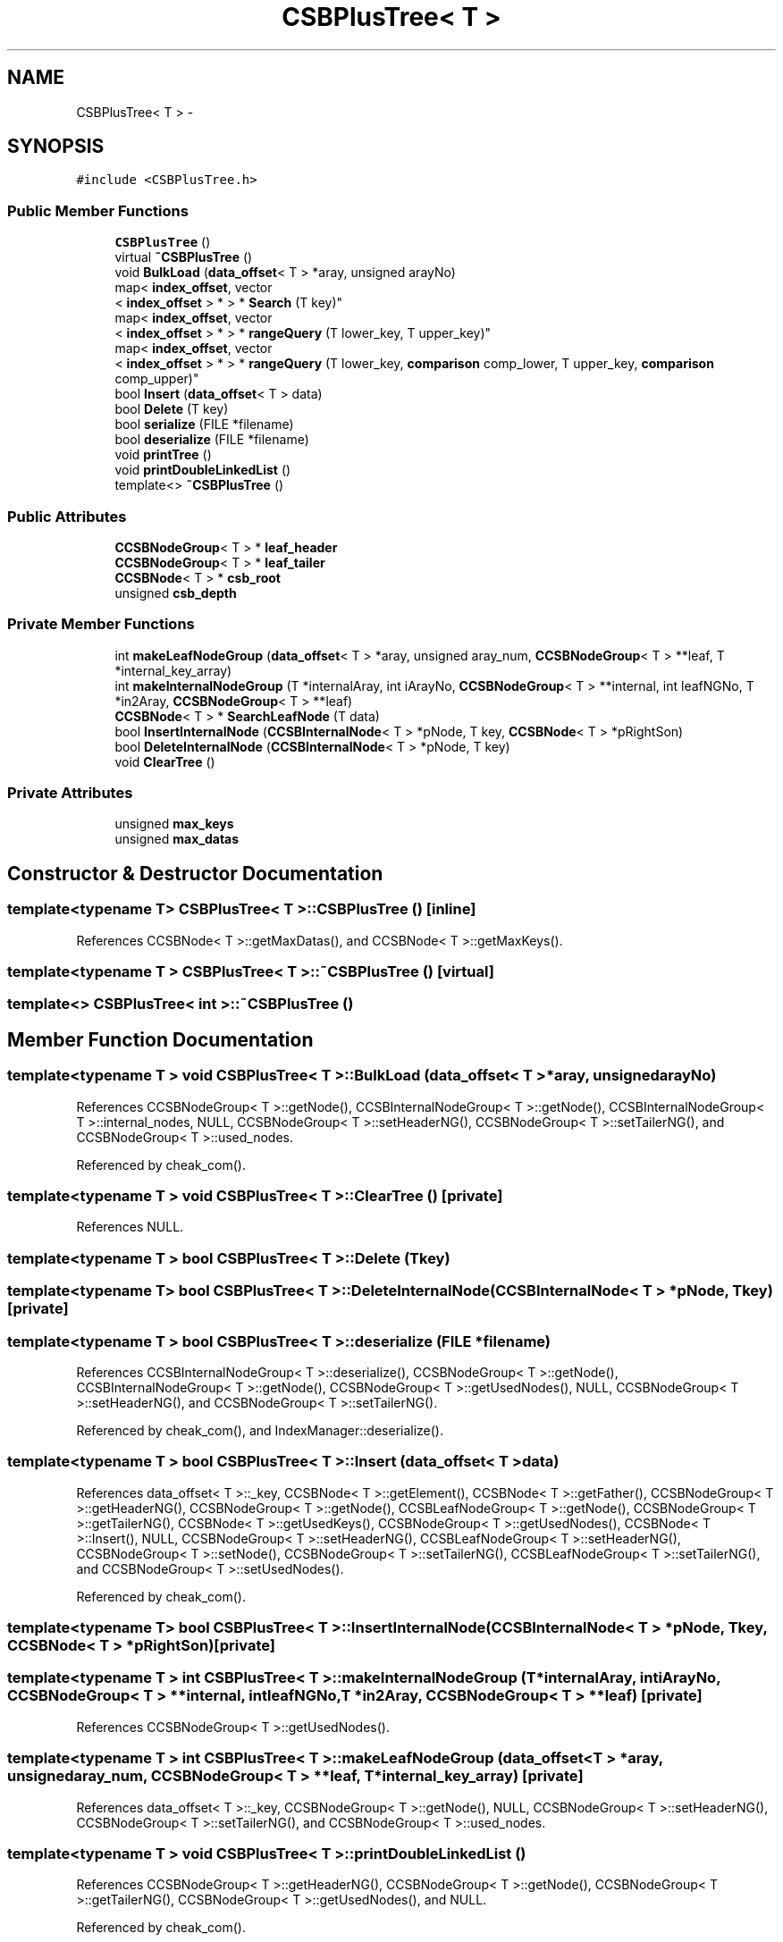 .TH "CSBPlusTree< T >" 3 "Thu Nov 12 2015" "Claims" \" -*- nroff -*-
.ad l
.nh
.SH NAME
CSBPlusTree< T > \- 
.SH SYNOPSIS
.br
.PP
.PP
\fC#include <CSBPlusTree\&.h>\fP
.SS "Public Member Functions"

.in +1c
.ti -1c
.RI "\fBCSBPlusTree\fP ()"
.br
.ti -1c
.RI "virtual \fB~CSBPlusTree\fP ()"
.br
.ti -1c
.RI "void \fBBulkLoad\fP (\fBdata_offset\fP< T > *aray, unsigned arayNo)"
.br
.ti -1c
.RI "map< \fBindex_offset\fP, vector
.br
< \fBindex_offset\fP > * > * \fBSearch\fP (T key)"
.br
.ti -1c
.RI "map< \fBindex_offset\fP, vector
.br
< \fBindex_offset\fP > * > * \fBrangeQuery\fP (T lower_key, T upper_key)"
.br
.ti -1c
.RI "map< \fBindex_offset\fP, vector
.br
< \fBindex_offset\fP > * > * \fBrangeQuery\fP (T lower_key, \fBcomparison\fP comp_lower, T upper_key, \fBcomparison\fP comp_upper)"
.br
.ti -1c
.RI "bool \fBInsert\fP (\fBdata_offset\fP< T > data)"
.br
.ti -1c
.RI "bool \fBDelete\fP (T key)"
.br
.ti -1c
.RI "bool \fBserialize\fP (FILE *filename)"
.br
.ti -1c
.RI "bool \fBdeserialize\fP (FILE *filename)"
.br
.ti -1c
.RI "void \fBprintTree\fP ()"
.br
.ti -1c
.RI "void \fBprintDoubleLinkedList\fP ()"
.br
.ti -1c
.RI "template<> \fB~CSBPlusTree\fP ()"
.br
.in -1c
.SS "Public Attributes"

.in +1c
.ti -1c
.RI "\fBCCSBNodeGroup\fP< T > * \fBleaf_header\fP"
.br
.ti -1c
.RI "\fBCCSBNodeGroup\fP< T > * \fBleaf_tailer\fP"
.br
.ti -1c
.RI "\fBCCSBNode\fP< T > * \fBcsb_root\fP"
.br
.ti -1c
.RI "unsigned \fBcsb_depth\fP"
.br
.in -1c
.SS "Private Member Functions"

.in +1c
.ti -1c
.RI "int \fBmakeLeafNodeGroup\fP (\fBdata_offset\fP< T > *aray, unsigned aray_num, \fBCCSBNodeGroup\fP< T > **leaf, T *internal_key_array)"
.br
.ti -1c
.RI "int \fBmakeInternalNodeGroup\fP (T *internalAray, int iArayNo, \fBCCSBNodeGroup\fP< T > **internal, int leafNGNo, T *in2Aray, \fBCCSBNodeGroup\fP< T > **leaf)"
.br
.ti -1c
.RI "\fBCCSBNode\fP< T > * \fBSearchLeafNode\fP (T data)"
.br
.ti -1c
.RI "bool \fBInsertInternalNode\fP (\fBCCSBInternalNode\fP< T > *pNode, T key, \fBCCSBNode\fP< T > *pRightSon)"
.br
.ti -1c
.RI "bool \fBDeleteInternalNode\fP (\fBCCSBInternalNode\fP< T > *pNode, T key)"
.br
.ti -1c
.RI "void \fBClearTree\fP ()"
.br
.in -1c
.SS "Private Attributes"

.in +1c
.ti -1c
.RI "unsigned \fBmax_keys\fP"
.br
.ti -1c
.RI "unsigned \fBmax_datas\fP"
.br
.in -1c
.SH "Constructor & Destructor Documentation"
.PP 
.SS "template<typename T> \fBCSBPlusTree\fP< T >::\fBCSBPlusTree\fP ()\fC [inline]\fP"

.PP
References CCSBNode< T >::getMaxDatas(), and CCSBNode< T >::getMaxKeys()\&.
.SS "template<typename T > \fBCSBPlusTree\fP< T >::~\fBCSBPlusTree\fP ()\fC [virtual]\fP"

.SS "template<> \fBCSBPlusTree\fP< int >::~\fBCSBPlusTree\fP ()"

.SH "Member Function Documentation"
.PP 
.SS "template<typename T > void \fBCSBPlusTree\fP< T >::BulkLoad (\fBdata_offset\fP< T > *aray, unsignedarayNo)"

.PP
References CCSBNodeGroup< T >::getNode(), CCSBInternalNodeGroup< T >::getNode(), CCSBInternalNodeGroup< T >::internal_nodes, NULL, CCSBNodeGroup< T >::setHeaderNG(), CCSBNodeGroup< T >::setTailerNG(), and CCSBNodeGroup< T >::used_nodes\&.
.PP
Referenced by cheak_com()\&.
.SS "template<typename T > void \fBCSBPlusTree\fP< T >::ClearTree ()\fC [private]\fP"

.PP
References NULL\&.
.SS "template<typename T > bool \fBCSBPlusTree\fP< T >::Delete (Tkey)"

.SS "template<typename T> bool \fBCSBPlusTree\fP< T >::DeleteInternalNode (\fBCCSBInternalNode\fP< T > *pNode, Tkey)\fC [private]\fP"

.SS "template<typename T > bool \fBCSBPlusTree\fP< T >::deserialize (FILE *filename)"

.PP
References CCSBInternalNodeGroup< T >::deserialize(), CCSBNodeGroup< T >::getNode(), CCSBInternalNodeGroup< T >::getNode(), CCSBNodeGroup< T >::getUsedNodes(), NULL, CCSBNodeGroup< T >::setHeaderNG(), and CCSBNodeGroup< T >::setTailerNG()\&.
.PP
Referenced by cheak_com(), and IndexManager::deserialize()\&.
.SS "template<typename T > bool \fBCSBPlusTree\fP< T >::Insert (\fBdata_offset\fP< T >data)"

.PP
References data_offset< T >::_key, CCSBNode< T >::getElement(), CCSBNode< T >::getFather(), CCSBNodeGroup< T >::getHeaderNG(), CCSBNodeGroup< T >::getNode(), CCSBLeafNodeGroup< T >::getNode(), CCSBNodeGroup< T >::getTailerNG(), CCSBNode< T >::getUsedKeys(), CCSBNodeGroup< T >::getUsedNodes(), CCSBNode< T >::Insert(), NULL, CCSBNodeGroup< T >::setHeaderNG(), CCSBLeafNodeGroup< T >::setHeaderNG(), CCSBNodeGroup< T >::setNode(), CCSBNodeGroup< T >::setTailerNG(), CCSBLeafNodeGroup< T >::setTailerNG(), and CCSBNodeGroup< T >::setUsedNodes()\&.
.PP
Referenced by cheak_com()\&.
.SS "template<typename T> bool \fBCSBPlusTree\fP< T >::InsertInternalNode (\fBCCSBInternalNode\fP< T > *pNode, Tkey, \fBCCSBNode\fP< T > *pRightSon)\fC [private]\fP"

.SS "template<typename T > int \fBCSBPlusTree\fP< T >::makeInternalNodeGroup (T *internalAray, intiArayNo, \fBCCSBNodeGroup\fP< T > **internal, intleafNGNo, T *in2Aray, \fBCCSBNodeGroup\fP< T > **leaf)\fC [private]\fP"

.PP
References CCSBNodeGroup< T >::getUsedNodes()\&.
.SS "template<typename T > int \fBCSBPlusTree\fP< T >::makeLeafNodeGroup (\fBdata_offset\fP< T > *aray, unsignedaray_num, \fBCCSBNodeGroup\fP< T > **leaf, T *internal_key_array)\fC [private]\fP"

.PP
References data_offset< T >::_key, CCSBNodeGroup< T >::getNode(), NULL, CCSBNodeGroup< T >::setHeaderNG(), CCSBNodeGroup< T >::setTailerNG(), and CCSBNodeGroup< T >::used_nodes\&.
.SS "template<typename T > void \fBCSBPlusTree\fP< T >::printDoubleLinkedList ()"

.PP
References CCSBNodeGroup< T >::getHeaderNG(), CCSBNodeGroup< T >::getNode(), CCSBNodeGroup< T >::getTailerNG(), CCSBNodeGroup< T >::getUsedNodes(), and NULL\&.
.PP
Referenced by cheak_com()\&.
.SS "template<typename T > void \fBCSBPlusTree\fP< T >::printTree ()"

.PP
References NULL\&.
.PP
Referenced by cheak_com()\&.
.SS "template<typename T > map< \fBindex_offset\fP, vector< \fBindex_offset\fP > * > * \fBCSBPlusTree\fP< T >::rangeQuery (Tlower_key, Tupper_key)"

.PP
References CCSBNode< T >::getElement(), CCSBNode< T >::getFather(), CCSBNodeGroup< T >::getNode(), CCSBNode< T >::getPointer(), CCSBNodeGroup< T >::getTailerNG(), CCSBNode< T >::getUsedKeys(), CCSBNodeGroup< T >::getUsedNodes(), NULL, and CCSBNode< T >::used_keys\&.
.PP
Referenced by cheak_com()\&.
.SS "template<typename T > map< \fBindex_offset\fP, vector< \fBindex_offset\fP > * > * \fBCSBPlusTree\fP< T >::rangeQuery (Tlower_key, \fBcomparison\fPcomp_lower, Tupper_key, \fBcomparison\fPcomp_upper)"

.PP
References EQ, G, GEQ, CCSBNode< T >::getElement(), CCSBNode< T >::getFather(), CCSBNodeGroup< T >::getNode(), CCSBNode< T >::getPointer(), CCSBNodeGroup< T >::getTailerNG(), CCSBNode< T >::getUsedKeys(), CCSBNodeGroup< T >::getUsedNodes(), L, LEQ, NULL, and CCSBNode< T >::used_keys\&.
.SS "template<typename T > map< \fBindex_offset\fP, vector< \fBindex_offset\fP > * > * \fBCSBPlusTree\fP< T >::Search (Tkey)"

.PP
References CCSBNode< T >::getElement(), CCSBNode< T >::getFather(), CCSBNodeGroup< T >::getNode(), CCSBNode< T >::getPointer(), CCSBNodeGroup< T >::getTailerNG(), CCSBNode< T >::getUsedKeys(), CCSBNodeGroup< T >::getUsedNodes(), NULL, and CCSBNode< T >::used_keys\&.
.PP
Referenced by cheak_com()\&.
.SS "template<typename T > \fBCCSBNode\fP< T > * \fBCSBPlusTree\fP< T >::SearchLeafNode (Tdata)\fC [private]\fP"

.PP
References CCSBNode< T >::getElement(), CCSBNode< T >::getFather(), CCSBNodeGroup< T >::getNode(), CCSBNode< T >::getPointer(), CCSBNodeGroup< T >::getTailerNG(), CCSBNodeGroup< T >::getUsedNodes(), and NULL\&.
.SS "template<typename T > bool \fBCSBPlusTree\fP< T >::serialize (FILE *filename)"

.PP
References NULL\&.
.PP
Referenced by cheak_com()\&.
.SH "Member Data Documentation"
.PP 
.SS "template<typename T> unsigned \fBCSBPlusTree\fP< T >::csb_depth"

.SS "template<typename T> \fBCCSBNode\fP<T>* \fBCSBPlusTree\fP< T >::csb_root"

.SS "template<typename T> \fBCCSBNodeGroup\fP<T>* \fBCSBPlusTree\fP< T >::leaf_header"

.SS "template<typename T> \fBCCSBNodeGroup\fP<T>* \fBCSBPlusTree\fP< T >::leaf_tailer"

.SS "template<typename T> unsigned \fBCSBPlusTree\fP< T >::max_datas\fC [private]\fP"

.SS "template<typename T> unsigned \fBCSBPlusTree\fP< T >::max_keys\fC [private]\fP"


.SH "Author"
.PP 
Generated automatically by Doxygen for Claims from the source code\&.
